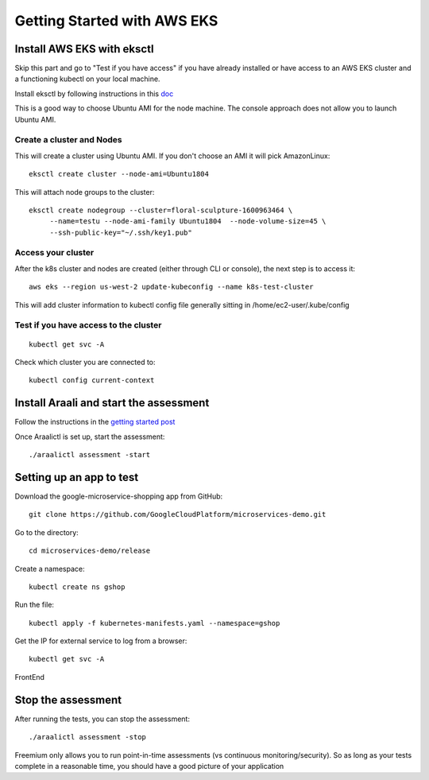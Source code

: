 ============================
Getting Started with AWS EKS
============================

Install AWS EKS with eksctl
***************************

Skip this part and go to "Test if you have access" if you have already installed or have access to an AWS EKS cluster and a functioning kubectl on your local machine.

Install eksctl by following instructions in this `doc <https://docs.aws.amazon.com/eks/latest/userguide/getting-started-eksctl.html>`_

This is a good way to choose Ubuntu AMI for the node machine. The console approach does not allow you to launch Ubuntu AMI.

Create a cluster and Nodes
--------------------------

This will create a cluster using Ubuntu AMI. If you don't choose an AMI it will pick AmazonLinux::

   eksctl create cluster --node-ami=Ubuntu1804

This will attach node groups to the cluster::

   eksctl create nodegroup --cluster=floral-sculpture-1600963464 \
        --name=testu --node-ami-family Ubuntu1804  --node-volume-size=45 \
        --ssh-public-key="~/.ssh/key1.pub"

Access your cluster
-------------------

After the k8s cluster and nodes are created (either through CLI or console), the next step is to access it::
 
   aws eks --region us-west-2 update-kubeconfig --name k8s-test-cluster

This will add cluster information to kubectl config file generally sitting in /home/ec2-user/.kube/config

Test if you have access to the cluster
--------------------------------------
::
  
  kubectl get svc -A

Check which cluster you  are connected to::
  
   kubectl config current-context

Install Araali and start the assessment
***************************************
Follow the instructions in the `getting started post <https://araali-networks-api.readthedocs.io/en/latest/gettingstarted.html#>`_

Once Araalictl is set up, start the assessment::

 ./araalictl assessment -start

Setting up an app to test
*************************

Download the google-microservice-shopping app from GitHub::

   git clone https://github.com/GoogleCloudPlatform/microservices-demo.git

Go to the directory::

   cd microservices-demo/release

Create a namespace::

   kubectl create ns gshop

Run the file::

   kubectl apply -f kubernetes-manifests.yaml --namespace=gshop

Get the IP for external service to log from a browser::

   kubectl get svc -A

FrontEnd

.. image:: https://publicimageproduct.s3-us-west-2.amazonaws.com/googleappfrontend.png
  :width: 600
  :alt: Google Shopping App Front End


Stop the assessment
***********************

After running the tests, you can stop the assessment::

   ./araalictl assessment -stop

Freemium only allows you to run point-in-time assessments (vs continuous monitoring/security). So as long as your tests complete in a reasonable time, you should have a good picture of your application

